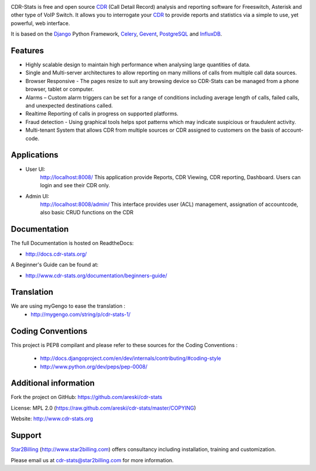 
.. image:: https://github.com/areski/cdr-stats/raw/master/docs/source/_static/images/cdr-stats_600.png

.. image:: https://secure.travis-ci.org/Star2Billing/cdr-stats.png?branch=develop


CDR-Stats is free and open source CDR_ (Call Detail Record) analysis and
reporting software for Freeswitch, Asterisk and other type of VoIP Switch.
It allows you to interrogate your CDR_ to provide reports and statistics via a
simple to use, yet powerful, web interface.

It is based on the Django_ Python Framework, Celery_, Gevent_, PostgreSQL_ and InfluxDB_.


Features
--------

* Highly scalable design to maintain high performance when analysing large quantities of data.

* Single and Multi-server architectures to allow reporting on many millions of calls from multiple call data sources.

* Browser Responsive - The pages resize to suit any browsing device so CDR-Stats can be managed from a phone browser, tablet or computer.

* Alarms – Custom alarm triggers can be set for a range of conditions including average length of calls, failed calls, and unexpected destinations called.

* Realtime Reporting of calls in progress on supported platforms.

* Fraud detection - Using graphical tools helps spot patterns which may indicate suspicious or fraudulent activity.

* Multi-tenant System that allows CDR from multiple sources or CDR assigned to customers on the basis of account-code.


Applications
------------

* User UI:
    http://localhost:8008/
    This application provide Reports, CDR Viewing, CDR reporting, Dashboard.
    Users can login and see their CDR only.

.. image:: https://github.com/areski/cdr-stats/raw/master/screenshot/cdr-stats-user.png

* Admin UI:
    http://localhost:8008/admin/
    This interface provides user (ACL) management, assignation of accountcode,
    also basic CRUD functions on the CDR

.. image:: https://github.com/areski/cdr-stats/raw/master/screenshot/cdr-stats-admin.png


Documentation
-------------

The full Documentation is hosted on ReadtheDocs:

- http://docs.cdr-stats.org/

A Beginner's Guide can be found at:

- http://www.cdr-stats.org/documentation/beginners-guide/


Translation
-----------

We are using myGengo to ease the translation :
    - http://mygengo.com/string/p/cdr-stats-1/


Coding Conventions
------------------

This project is PEP8 compilant and please refer to these sources for the Coding
Conventions :

    - http://docs.djangoproject.com/en/dev/internals/contributing/#coding-style

    - http://www.python.org/dev/peps/pep-0008/


Additional information
-----------------------

Fork the project on GitHub: https://github.com/areski/cdr-stats

License: MPL 2.0 (https://raw.github.com/areski/cdr-stats/master/COPYING)

Website: http://www.cdr-stats.org


Support
-------

Star2Billing_ (http://www.star2billing.com) offers consultancy including
installation, training and customization.

Please email us at cdr-stats@star2billing.com for more information.


.. _`CDR`: http://en.wikipedia.org/wiki/Call_detail_record
.. _`Freeswitch`: http://www.freeswitch.org/
.. _`Asterisk`: http://www.asterisk.org/
.. _`Django`: http://djangoproject.com/
.. _`Celery`: http://www.celeryproject.org/
.. _`Gevent`: http://www.gevent.org/
.. _`PostgreSQL`: http://www.postgresql.org/
.. _`InfluxDB`: http://influxdb.com/
.. _`Star2Billing`: http://www.star2billing.com/
